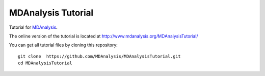 =====================
 MDAnalysis Tutorial
=====================

|docs| |build| 

Tutorial for MDAnalysis_.

.. _MDAnalysis: http://mdanalysis.org

The online version of the tutorial is located at http://www.mdanalysis.org/MDAnalysisTutorial/

You can get all tutorial files by cloning this repository::

  git clone  https://github.com/MDAnalysis/MDAnalysisTutorial.git
  cd MDAnalysisTutorial

   
   
.. badges

.. |build| image:: https://travis-ci.org/MDAnalysis/MDAnalysisTutorial.svg?branch=master
    :target: https://travis-ci.org/MDAnalysis/MDAnalysisTutorial
    :alt: Build status
    
.. |docs| image:: https://img.shields.io/badge/docs-latest-brightgreen.svg
   :alt: Online Tutorial
   :target: http://www.mdanalysis.org/MDAnalysisTutorial/
